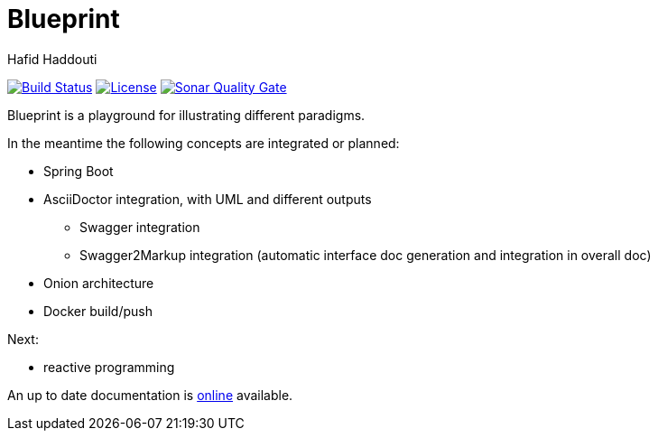= Blueprint
:author: Hafid Haddouti

image:https://travis-ci.org/haf-tech/blueprint.svg?branch=master["Build Status", link="https://travis-ci.org/haf-tech/blueprint"] 
image:https://img.shields.io/badge/License-Apache%202.0-blue.svg["License", link="https://opensource.org/licenses/Apache-2.0"]
image:https://sonarqube.com/api/badges/gate?key=com.haddouti.pg%3Ablueprint-parent["Sonar Quality Gate", link="https://sonarcloud.io/dashboard?id=com.haddouti.pg%3Ablueprint-parent"]

Blueprint is a playground for illustrating different paradigms.

In the meantime the following concepts are integrated or planned:

* Spring Boot
* AsciiDoctor integration, with UML and different outputs
** Swagger integration
** Swagger2Markup integration (automatic interface doc generation and integration in overall doc)
* Onion architecture
* Docker build/push

Next:

- reactive programming

An up to date documentation is https://haf-tech.github.io/blueprint/[online] available.
